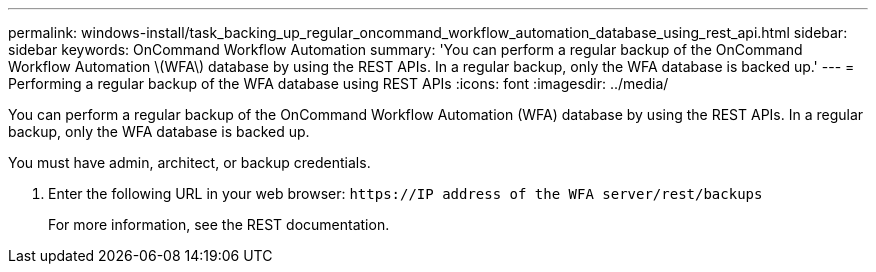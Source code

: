 ---
permalink: windows-install/task_backing_up_regular_oncommand_workflow_automation_database_using_rest_api.html
sidebar: sidebar
keywords: OnCommand Workflow Automation
summary: 'You can perform a regular backup of the OnCommand Workflow Automation \(WFA\) database by using the REST APIs. In a regular backup, only the WFA database is backed up.'
---
= Performing a regular backup of the WFA database using REST APIs
:icons: font
:imagesdir: ../media/

[.lead]
You can perform a regular backup of the OnCommand Workflow Automation (WFA) database by using the REST APIs. In a regular backup, only the WFA database is backed up.

You must have admin, architect, or backup credentials.

. Enter the following URL in your web browser: `+https://IP address of the WFA server/rest/backups+`
+
For more information, see the REST documentation.
